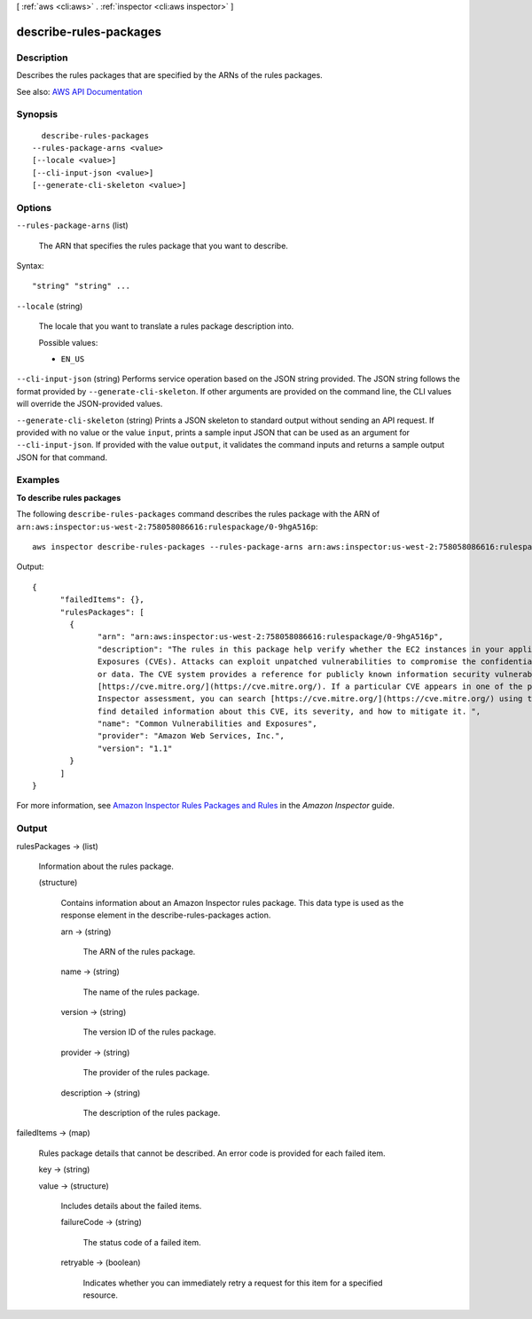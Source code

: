 [ :ref:`aws <cli:aws>` . :ref:`inspector <cli:aws inspector>` ]

.. _cli:aws inspector describe-rules-packages:


***********************
describe-rules-packages
***********************



===========
Description
===========



Describes the rules packages that are specified by the ARNs of the rules packages.



See also: `AWS API Documentation <https://docs.aws.amazon.com/goto/WebAPI/inspector-2016-02-16/DescribeRulesPackages>`_


========
Synopsis
========

::

    describe-rules-packages
  --rules-package-arns <value>
  [--locale <value>]
  [--cli-input-json <value>]
  [--generate-cli-skeleton <value>]




=======
Options
=======

``--rules-package-arns`` (list)


  The ARN that specifies the rules package that you want to describe.

  



Syntax::

  "string" "string" ...



``--locale`` (string)


  The locale that you want to translate a rules package description into.

  

  Possible values:

  
  *   ``EN_US``

  

  

``--cli-input-json`` (string)
Performs service operation based on the JSON string provided. The JSON string follows the format provided by ``--generate-cli-skeleton``. If other arguments are provided on the command line, the CLI values will override the JSON-provided values.

``--generate-cli-skeleton`` (string)
Prints a JSON skeleton to standard output without sending an API request. If provided with no value or the value ``input``, prints a sample input JSON that can be used as an argument for ``--cli-input-json``. If provided with the value ``output``, it validates the command inputs and returns a sample output JSON for that command.



========
Examples
========

**To describe rules packages**

The following ``describe-rules-packages`` command describes the rules package with the ARN of ``arn:aws:inspector:us-west-2:758058086616:rulespackage/0-9hgA516p``::

  aws inspector describe-rules-packages --rules-package-arns arn:aws:inspector:us-west-2:758058086616:rulespackage/0-9hgA516p

Output::

   {
	 "failedItems": {},
	 "rulesPackages": [
	   {
		 "arn": "arn:aws:inspector:us-west-2:758058086616:rulespackage/0-9hgA516p",
		 "description": "The rules in this package help verify whether the EC2 instances in your application are exposed to Common Vulnerabilities and 
		 Exposures (CVEs). Attacks can exploit unpatched vulnerabilities to compromise the confidentiality, integrity, or availability of your service 
		 or data. The CVE system provides a reference for publicly known information security vulnerabilities and exposures. For more information, see 
		 [https://cve.mitre.org/](https://cve.mitre.org/). If a particular CVE appears in one of the produced Findings at the end of a completed 
		 Inspector assessment, you can search [https://cve.mitre.org/](https://cve.mitre.org/) using the CVE's ID (for example, \"CVE-2009-0021\") to 
		 find detailed information about this CVE, its severity, and how to mitigate it. ",
		 "name": "Common Vulnerabilities and Exposures",
		 "provider": "Amazon Web Services, Inc.",
		 "version": "1.1"
	   }
	 ]
   } 

For more information, see `Amazon Inspector Rules Packages and Rules`_ in the *Amazon Inspector* guide.

.. _`Amazon Inspector Rules Packages and Rules`: https://docs.aws.amazon.com/inspector/latest/userguide/inspector_rule-packages.html



======
Output
======

rulesPackages -> (list)

  

  Information about the rules package.

  

  (structure)

    

    Contains information about an Amazon Inspector rules package. This data type is used as the response element in the  describe-rules-packages action.

    

    arn -> (string)

      

      The ARN of the rules package.

      

      

    name -> (string)

      

      The name of the rules package.

      

      

    version -> (string)

      

      The version ID of the rules package.

      

      

    provider -> (string)

      

      The provider of the rules package.

      

      

    description -> (string)

      

      The description of the rules package.

      

      

    

  

failedItems -> (map)

  

  Rules package details that cannot be described. An error code is provided for each failed item.

  

  key -> (string)

    

    

  value -> (structure)

    

    Includes details about the failed items.

    

    failureCode -> (string)

      

      The status code of a failed item.

      

      

    retryable -> (boolean)

      

      Indicates whether you can immediately retry a request for this item for a specified resource.

      

      

    

  

